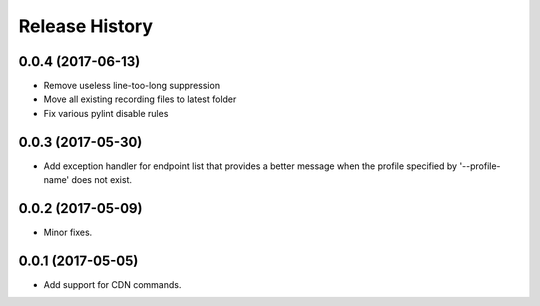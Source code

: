.. :changelog:

Release History
===============
0.0.4 (2017-06-13)
++++++++++++++++++
* Remove useless line-too-long suppression
* Move all existing recording files to latest folder
* Fix various pylint disable rules

0.0.3 (2017-05-30)
++++++++++++++++++

* Add exception handler for endpoint list that provides a better message when the profile specified by '--profile-name' does not exist.

0.0.2 (2017-05-09)
++++++++++++++++++

* Minor fixes.

0.0.1 (2017-05-05)
++++++++++++++++++

* Add support for CDN commands.
